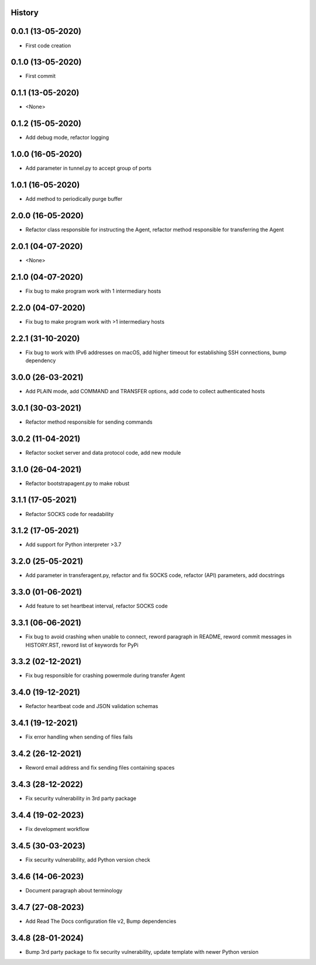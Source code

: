.. :changelog:

History
-------

0.0.1 (13-05-2020)
---------------------

* First code creation


0.1.0 (13-05-2020)
------------------

* First commit


0.1.1 (13-05-2020)
------------------

* <None>


0.1.2 (15-05-2020)
------------------

* Add debug mode, refactor logging


1.0.0 (16-05-2020)
------------------

* Add parameter in tunnel.py to accept group of ports


1.0.1 (16-05-2020)
------------------

* Add method to periodically purge buffer


2.0.0 (16-05-2020)
------------------

* Refactor class responsible for instructing the Agent, refactor method responsible for transferring the Agent


2.0.1 (04-07-2020)
------------------

* <None>


2.1.0 (04-07-2020)
------------------

* Fix bug to make program work with 1 intermediary hosts


2.2.0 (04-07-2020)
------------------

* Fix bug to make program work with >1 intermediary hosts


2.2.1 (31-10-2020)
------------------

* Fix bug to work with IPv6 addresses on macOS, add higher timeout for establishing SSH connections, bump dependency


3.0.0 (26-03-2021)
------------------

* Add PLAIN mode, add COMMAND and TRANSFER options, add code to collect authenticated hosts


3.0.1 (30-03-2021)
------------------

* Refactor method responsible for sending commands


3.0.2 (11-04-2021)
------------------

* Refactor socket server and data protocol code, add new module


3.1.0 (26-04-2021)
------------------

* Refactor bootstrapagent.py to make robust


3.1.1 (17-05-2021)
------------------

* Refactor SOCKS code for readability


3.1.2 (17-05-2021)
------------------

* Add support for Python interpreter >3.7


3.2.0 (25-05-2021)
------------------

* Add parameter in transferagent.py, refactor and fix SOCKS code, refactor (API) parameters, add docstrings


3.3.0 (01-06-2021)
------------------

* Add feature to set heartbeat interval, refactor SOCKS code


3.3.1 (06-06-2021)
------------------

* Fix bug to avoid crashing when unable to connect, reword paragraph in README, reword commit messages in HISTORY.RST, reword list of keywords for PyPi


3.3.2 (02-12-2021)
------------------

* Fix bug responsible for crashing powermole during transfer Agent


3.4.0 (19-12-2021)
------------------

* Refactor heartbeat code and JSON validation schemas


3.4.1 (19-12-2021)
------------------

* Fix error handling when sending of files fails


3.4.2 (26-12-2021)
------------------

* Reword email address and fix sending files containing spaces


3.4.3 (28-12-2022)
------------------

* Fix security vulnerability in 3rd party package


3.4.4 (19-02-2023)
------------------

* Fix development workflow


3.4.5 (30-03-2023)
------------------

* Fix security vulnerability, add Python version check


3.4.6 (14-06-2023)
------------------

* Document paragraph about terminology


3.4.7 (27-08-2023)
------------------

* Add Read The Docs configuration file v2, Bump dependencies


3.4.8 (28-01-2024)
------------------

* Bump 3rd party package to fix security vulnerability, update template with newer Python version
